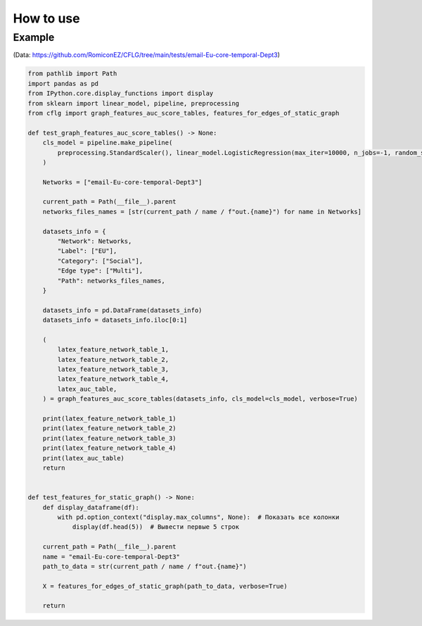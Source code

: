 How to use
============

Example
++++++++++++
(Data: https://github.com/RomiconEZ/CFLG/tree/main/tests/email-Eu-core-temporal-Dept3)

.. code:: python

    from pathlib import Path
    import pandas as pd
    from IPython.core.display_functions import display
    from sklearn import linear_model, pipeline, preprocessing
    from cflg import graph_features_auc_score_tables, features_for_edges_of_static_graph

    def test_graph_features_auc_score_tables() -> None:
        cls_model = pipeline.make_pipeline(
            preprocessing.StandardScaler(), linear_model.LogisticRegression(max_iter=10000, n_jobs=-1, random_state=42)
        )

        Networks = ["email-Eu-core-temporal-Dept3"]

        current_path = Path(__file__).parent
        networks_files_names = [str(current_path / name / f"out.{name}") for name in Networks]

        datasets_info = {
            "Network": Networks,
            "Label": ["EU"],
            "Category": ["Social"],
            "Edge type": ["Multi"],
            "Path": networks_files_names,
        }

        datasets_info = pd.DataFrame(datasets_info)
        datasets_info = datasets_info.iloc[0:1]

        (
            latex_feature_network_table_1,
            latex_feature_network_table_2,
            latex_feature_network_table_3,
            latex_feature_network_table_4,
            latex_auc_table,
        ) = graph_features_auc_score_tables(datasets_info, cls_model=cls_model, verbose=True)

        print(latex_feature_network_table_1)
        print(latex_feature_network_table_2)
        print(latex_feature_network_table_3)
        print(latex_feature_network_table_4)
        print(latex_auc_table)
        return


    def test_features_for_static_graph() -> None:
        def display_dataframe(df):
            with pd.option_context("display.max_columns", None):  # Показать все колонки
                display(df.head(5))  # Вывести первые 5 строк

        current_path = Path(__file__).parent
        name = "email-Eu-core-temporal-Dept3"
        path_to_data = str(current_path / name / f"out.{name}")

        X = features_for_edges_of_static_graph(path_to_data, verbose=True)

        return



